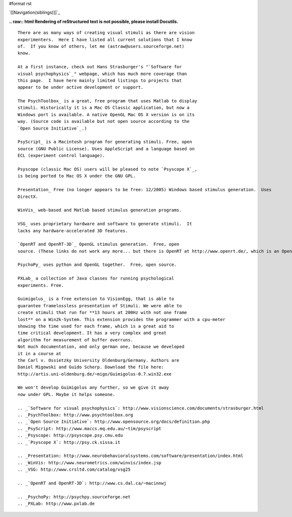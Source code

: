 #format rst

`[[Navigation(siblings)]]`_

**.. raw:: html
Rendering of reStructured text is not possible, please install Docutils.**



::

   There are as many ways of creating visual stimuli as there are vision
   experimenters.  Here I have listed all current solutions that I know
   of.  If you know of others, let me (astraw@users.sourceforge.net)
   know.

   At a first instance, check out Hans Strasburger's "`Software for
   visual psychophysics`_" webpage, which has much more coverage than
   this page.  I have here mainly limited listings to projects that
   appear to be under active development or support.

   The PsychToolbox_ is a great, free program that uses Matlab to display
   stimuli. Historically it is a Mac OS Classic application, but now a
   Windows port is available. A native OpenGL Mac OS X version is on its
   way. (Source code is available but not open source according to the
   `Open Source Initiative`_.)

   PsyScript_ is a Macintosh program for generating stimuli. Free, open
   source (GNU Public License). Uses AppleScript and a language based on
   ECL (experiment control language).

   Psyscope (classic Mac OS) users will be pleased to note `Psyscope X`_,
   is being ported to Mac OS X under the GNU GPL.

   Presentation_ Free (no longer appears to be free: 12/2005) Windows based stimulus generation.  Uses
   DirectX.

   WinVis_ web-based and Matlab based stimulus generation programs.

   VSG_ uses proprietary hardware and software to generate stimuli.  It
   lacks any hardware-accelerated 3D features.

   `OpenRT and OpenRT-3D`_ OpenGL stimulus generation.  Free, open
   source. (These links do not work any more... but there is OpenRT at http://www.openrt.de/, which is an OpenGL-like project used for real-time ray tracing).

   PsychoPy_ uses python and OpenGL together.  Free, open source.

   PXLab_ a collection of Java classes for running psychological
   experiments. Free.

   Guimigolus_ is a free extension to VisionEgg, that is able to
   guarantee framelossless presentation of Stimuli. We were able to
   create stimuli that run for **13 hours at 200Hz with not one frame
   lost** on a Win2k-System. This extension provides the programmer with a cpu-meter
   showing the time used for each frame, which is a great aid to
   time critical development. It has a very complex and great
   algorithm for measurement of buffer overruns.
   Not much documentation, and only german one, because we developed
   it in a course at
   the Carl v. Ossietzky University Oldenburg/Germany. Authors are
   Daniel Migowski and Guido Scherp. Download the file here:
   http://artis.uni-oldenburg.de/~migo/Guimigolus-0.7.win32.exe

   We won't develop Guimigolus any further, so we give it away
   now under GPL. Maybe it helps someone.

   .. _`Software for visual psychophysics`: http://www.visionscience.com/documents/strasburger.html
   .. _PsychToolbox: http://www.psychtoolbox.org
   .. _`Open Source Initiative`: http://www.opensource.org/docs/definition.php
   .. _PsyScript: http://www.maccs.mq.edu.au/~tim/psyscript
   .. _Psyscope: http://psyscope.psy.cmu.edu
   .. _`Psyscope X`: http://psy.ck.sissa.it

   .. _Presentation: http://www.neurobehavioralsystems.com/software/presentation/index.html
   .. _WinVis: http://www.neurometrics.com/winvis/index.jsp
   .. _VSG: http://www.crsltd.com/catalog/vsg25

   .. _`OpenRT and OpenRT-3D`: http://www.cs.dal.ca/~macinnwj

   .. _PsychoPy: http://psychpy.sourceforge.net
   .. _PXLab: http://www.pxlab.de

